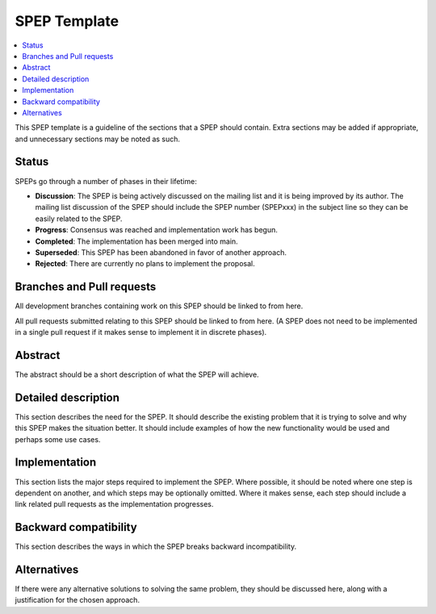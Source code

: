 .. _spep-template:

==============
SPEP Template
==============

.. contents::
   :local:


This SPEP template is a guideline of the sections that a SPEP should
contain. Extra sections may be added if appropriate, and unnecessary
sections may be noted as such.

Status
======

SPEPs go through a number of phases in their lifetime:

- **Discussion**: The SPEP is being actively discussed on the mailing
  list and it is being improved by its author.  The mailing list
  discussion of the SPEP should include the SPEP number (SPEPxxx) in the
  subject line so they can be easily related to the SPEP.

- **Progress**: Consensus was reached and implementation work has begun.

- **Completed**: The implementation has been merged into main.

- **Superseded**: This SPEP has been abandoned in favor of another
  approach.

- **Rejected**: There are currently no plans to implement the proposal.

Branches and Pull requests
==========================

All development branches containing work on this SPEP should be linked to from here.

All pull requests submitted relating to this SPEP should be linked to
from here.  (A SPEP does not need to be implemented in a single pull
request if it makes sense to implement it in discrete phases).

Abstract
========

The abstract should be a short description of what the SPEP will achieve.

Detailed description
====================

This section describes the need for the SPEP.  It should describe the
existing problem that it is trying to solve and why this SPEP makes the
situation better.  It should include examples of how the new
functionality would be used and perhaps some use cases.

Implementation
==============

This section lists the major steps required to implement the SPEP.
Where possible, it should be noted where one step is dependent on
another, and which steps may be optionally omitted.  Where it makes
sense, each step should include a link related pull requests as the
implementation progresses.

Backward compatibility
======================

This section describes the ways in which the SPEP breaks backward incompatibility.

Alternatives
============

If there were any alternative solutions to solving the same problem,
they should be discussed here, along with a justification for the
chosen approach.
